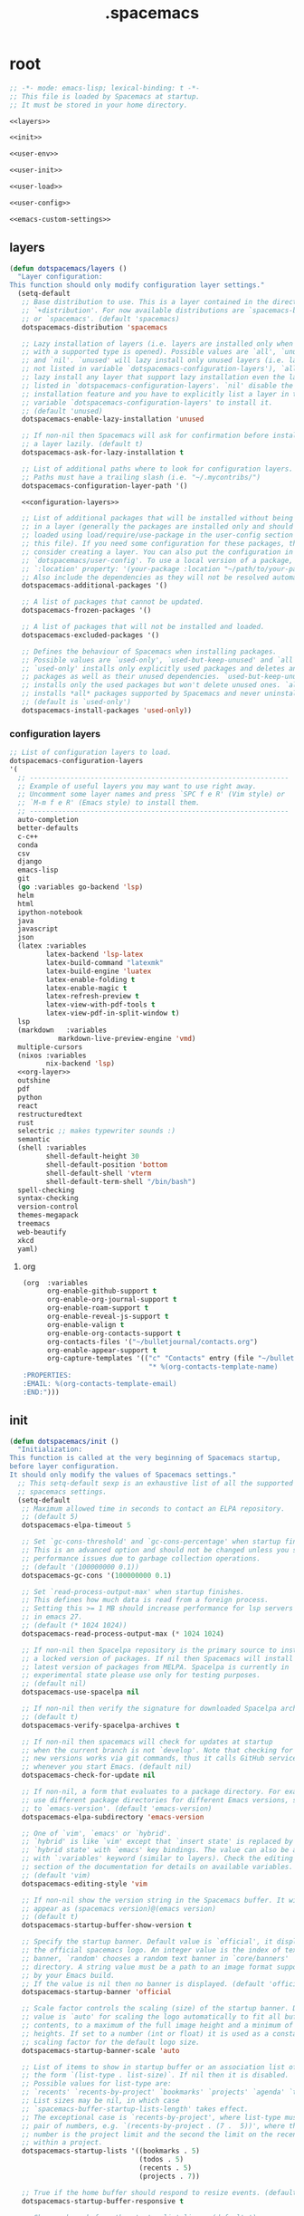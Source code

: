 #+TITLE: .spacemacs

* root
:PROPERTIES:
:header-args: :noweb yes
:END:

#+begin_src emacs-lisp :tangle .spacemacs
  ;; -*- mode: emacs-lisp; lexical-binding: t -*-
  ;; This file is loaded by Spacemacs at startup.
  ;; It must be stored in your home directory.

  <<layers>>

  <<init>>

  <<user-env>>

  <<user-init>>

  <<user-load>>

  <<user-config>>

  <<emacs-custom-settings>>
#+end_src

** layers

#+NAME: layers
#+begin_src emacs-lisp
  (defun dotspacemacs/layers ()
    "Layer configuration:
  This function should only modify configuration layer settings."
    (setq-default
     ;; Base distribution to use. This is a layer contained in the directory
     ;; `+distribution'. For now available distributions are `spacemacs-base'
     ;; or `spacemacs'. (default 'spacemacs)
     dotspacemacs-distribution 'spacemacs

     ;; Lazy installation of layers (i.e. layers are installed only when a file
     ;; with a supported type is opened). Possible values are `all', `unused'
     ;; and `nil'. `unused' will lazy install only unused layers (i.e. layers
     ;; not listed in variable `dotspacemacs-configuration-layers'), `all' will
     ;; lazy install any layer that support lazy installation even the layers
     ;; listed in `dotspacemacs-configuration-layers'. `nil' disable the lazy
     ;; installation feature and you have to explicitly list a layer in the
     ;; variable `dotspacemacs-configuration-layers' to install it.
     ;; (default 'unused)
     dotspacemacs-enable-lazy-installation 'unused

     ;; If non-nil then Spacemacs will ask for confirmation before installing
     ;; a layer lazily. (default t)
     dotspacemacs-ask-for-lazy-installation t

     ;; List of additional paths where to look for configuration layers.
     ;; Paths must have a trailing slash (i.e. "~/.mycontribs/")
     dotspacemacs-configuration-layer-path '()

     <<configuration-layers>>

     ;; List of additional packages that will be installed without being wrapped
     ;; in a layer (generally the packages are installed only and should still be
     ;; loaded using load/require/use-package in the user-config section below in
     ;; this file). If you need some configuration for these packages, then
     ;; consider creating a layer. You can also put the configuration in
     ;; `dotspacemacs/user-config'. To use a local version of a package, use the
     ;; `:location' property: '(your-package :location "~/path/to/your-package/")
     ;; Also include the dependencies as they will not be resolved automatically.
     dotspacemacs-additional-packages '()

     ;; A list of packages that cannot be updated.
     dotspacemacs-frozen-packages '()

     ;; A list of packages that will not be installed and loaded.
     dotspacemacs-excluded-packages '()

     ;; Defines the behaviour of Spacemacs when installing packages.
     ;; Possible values are `used-only', `used-but-keep-unused' and `all'.
     ;; `used-only' installs only explicitly used packages and deletes any unused
     ;; packages as well as their unused dependencies. `used-but-keep-unused'
     ;; installs only the used packages but won't delete unused ones. `all'
     ;; installs *all* packages supported by Spacemacs and never uninstalls them.
     ;; (default is `used-only')
     dotspacemacs-install-packages 'used-only))
#+end_src

*** configuration layers

#+NAME: configuration-layers
#+begin_src emacs-lisp
  ;; List of configuration layers to load.
  dotspacemacs-configuration-layers
  '(
    ;; ----------------------------------------------------------------
    ;; Example of useful layers you may want to use right away.
    ;; Uncomment some layer names and press `SPC f e R' (Vim style) or
    ;; `M-m f e R' (Emacs style) to install them.
    ;; ----------------------------------------------------------------
    auto-completion
    better-defaults
    c-c++
    conda
    csv
    django
    emacs-lisp
    git
    (go :variables go-backend 'lsp)
    helm
    html
    ipython-notebook
    java
    javascript
    json
    (latex :variables
           latex-backend 'lsp-latex
           latex-build-command "latexmk"
           latex-build-engine 'luatex
           latex-enable-folding t
           latex-enable-magic t
           latex-refresh-preview t
           latex-view-with-pdf-tools t
           latex-view-pdf-in-split-window t)
    lsp
    (markdown	:variables
              markdown-live-preview-engine 'vmd)
    multiple-cursors
    (nixos :variables
           nix-backend 'lsp)
    <<org-layer>>
    outshine
    pdf
    python
    react
    restructuredtext
    rust
    selectric ;; makes typewriter sounds :)
    semantic
    (shell :variables
           shell-default-height 30
           shell-default-position 'bottom
           shell-default-shell 'vterm
           shell-default-term-shell "/bin/bash")
    spell-checking
    syntax-checking
    version-control
    themes-megapack
    treemacs
    web-beautify
    xkcd
    yaml)
#+end_src

**** org

#+NAME: org-layer
#+begin_src emacs-lisp
  (org  :variables
        org-enable-github-support t
        org-enable-org-journal-support t
        org-enable-roam-support t
        org-enable-reveal-js-support t
        org-enable-valign t
        org-enable-org-contacts-support t
        org-contacts-files '("~/bulletjournal/contacts.org")
        org-enable-appear-support t
        org-capture-templates '(("c" "Contacts" entry (file "~/bulletjournal/contacts.org")
                                 "* %(org-contacts-template-name)
  :PROPERTIES:
  :EMAIL: %(org-contacts-template-email)
  :END:")))
#+end_src

** init

#+NAME: init
#+begin_src emacs-lisp
  (defun dotspacemacs/init ()
    "Initialization:
  This function is called at the very beginning of Spacemacs startup,
  before layer configuration.
  It should only modify the values of Spacemacs settings."
    ;; This setq-default sexp is an exhaustive list of all the supported
    ;; spacemacs settings.
    (setq-default
     ;; Maximum allowed time in seconds to contact an ELPA repository.
     ;; (default 5)
     dotspacemacs-elpa-timeout 5

     ;; Set `gc-cons-threshold' and `gc-cons-percentage' when startup finishes.
     ;; This is an advanced option and should not be changed unless you suspect
     ;; performance issues due to garbage collection operations.
     ;; (default '(100000000 0.1))
     dotspacemacs-gc-cons '(100000000 0.1)

     ;; Set `read-process-output-max' when startup finishes.
     ;; This defines how much data is read from a foreign process.
     ;; Setting this >= 1 MB should increase performance for lsp servers
     ;; in emacs 27.
     ;; (default (* 1024 1024))
     dotspacemacs-read-process-output-max (* 1024 1024)

     ;; If non-nil then Spacelpa repository is the primary source to install
     ;; a locked version of packages. If nil then Spacemacs will install the
     ;; latest version of packages from MELPA. Spacelpa is currently in
     ;; experimental state please use only for testing purposes.
     ;; (default nil)
     dotspacemacs-use-spacelpa nil

     ;; If non-nil then verify the signature for downloaded Spacelpa archives.
     ;; (default t)
     dotspacemacs-verify-spacelpa-archives t

     ;; If non-nil then spacemacs will check for updates at startup
     ;; when the current branch is not `develop'. Note that checking for
     ;; new versions works via git commands, thus it calls GitHub services
     ;; whenever you start Emacs. (default nil)
     dotspacemacs-check-for-update nil

     ;; If non-nil, a form that evaluates to a package directory. For example, to
     ;; use different package directories for different Emacs versions, set this
     ;; to `emacs-version'. (default 'emacs-version)
     dotspacemacs-elpa-subdirectory 'emacs-version

     ;; One of `vim', `emacs' or `hybrid'.
     ;; `hybrid' is like `vim' except that `insert state' is replaced by the
     ;; `hybrid state' with `emacs' key bindings. The value can also be a list
     ;; with `:variables' keyword (similar to layers). Check the editing styles
     ;; section of the documentation for details on available variables.
     ;; (default 'vim)
     dotspacemacs-editing-style 'vim

     ;; If non-nil show the version string in the Spacemacs buffer. It will
     ;; appear as (spacemacs version)@(emacs version)
     ;; (default t)
     dotspacemacs-startup-buffer-show-version t

     ;; Specify the startup banner. Default value is `official', it displays
     ;; the official spacemacs logo. An integer value is the index of text
     ;; banner, `random' chooses a random text banner in `core/banners'
     ;; directory. A string value must be a path to an image format supported
     ;; by your Emacs build.
     ;; If the value is nil then no banner is displayed. (default 'official)
     dotspacemacs-startup-banner 'official

     ;; Scale factor controls the scaling (size) of the startup banner. Default
     ;; value is `auto' for scaling the logo automatically to fit all buffer
     ;; contents, to a maximum of the full image height and a minimum of 3 line
     ;; heights. If set to a number (int or float) it is used as a constant
     ;; scaling factor for the default logo size.
     dotspacemacs-startup-banner-scale 'auto

     ;; List of items to show in startup buffer or an association list of
     ;; the form `(list-type . list-size)`. If nil then it is disabled.
     ;; Possible values for list-type are:
     ;; `recents' `recents-by-project' `bookmarks' `projects' `agenda' `todos'.
     ;; List sizes may be nil, in which case
     ;; `spacemacs-buffer-startup-lists-length' takes effect.
     ;; The exceptional case is `recents-by-project', where list-type must be a
     ;; pair of numbers, e.g. `(recents-by-project . (7 .  5))', where the first
     ;; number is the project limit and the second the limit on the recent files
     ;; within a project.
     dotspacemacs-startup-lists '((bookmarks . 5)
                                  (todos . 5)
                                  (recents . 5)
                                  (projects . 7))

     ;; True if the home buffer should respond to resize events. (default t)
     dotspacemacs-startup-buffer-responsive t

     ;; Show numbers before the startup list lines. (default t)
     dotspacemacs-show-startup-list-numbers t

     ;; The minimum delay in seconds between number key presses. (default 0.4)
     dotspacemacs-startup-buffer-multi-digit-delay 0.4

     ;; If non-nil, show file icons for entries and headings on Spacemacs home buffer.
     ;; This has no effect in terminal or if "nerd-icons" package or the font
     ;; is not installed. (default nil)
     dotspacemacs-startup-buffer-show-icons nil

     ;; Default major mode for a new empty buffer. Possible values are mode
     ;; names such as `text-mode'; and `nil' to use Fundamental mode.
     ;; (default `text-mode')
     dotspacemacs-new-empty-buffer-major-mode 'text-mode

     ;; Default major mode of the scratch buffer (default `text-mode')
     dotspacemacs-scratch-mode 'text-mode

     ;; If non-nil, *scratch* buffer will be persistent. Things you write down in
     ;; *scratch* buffer will be saved and restored automatically.
     dotspacemacs-scratch-buffer-persistent nil

     ;; If non-nil, `kill-buffer' on *scratch* buffer
     ;; will bury it instead of killing.
     dotspacemacs-scratch-buffer-unkillable nil

     ;; Initial message in the scratch buffer, such as "Welcome to Spacemacs!"
     ;; (default nil)
     dotspacemacs-initial-scratch-message nil

     ;; List of themes, the first of the list is loaded when spacemacs starts.
     ;; Press `SPC T n' to cycle to the next theme in the list (works great
     ;; with 2 themes variants, one dark and one light). A theme from external
     ;; package can be defined with `:package', or a theme can be defined with
     ;; `:location' to download the theme package, refer the themes section in
     ;; DOCUMENTATION.org for the full theme specifications.
     dotspacemacs-themes '(spacemacs-dark
                           spacemacs-light)

     ;; Set the theme for the Spaceline. Supported themes are `spacemacs',
     ;; `all-the-icons', `custom', `doom', `vim-powerline' and `vanilla'. The
     ;; first three are spaceline themes. `doom' is the doom-emacs mode-line.
     ;; `vanilla' is default Emacs mode-line. `custom' is a user defined themes,
     ;; refer to the DOCUMENTATION.org for more info on how to create your own
     ;; spaceline theme. Value can be a symbol or list with additional properties.
     ;; (default '(spacemacs :separator wave :separator-scale 1.5))
     dotspacemacs-mode-line-theme '(spacemacs :separator wave :separator-scale 1.5)

     ;; If non-nil the cursor color matches the state color in GUI Emacs.
     ;; (default t)
     dotspacemacs-colorize-cursor-according-to-state t

     ;; Default font or prioritized list of fonts. This setting has no effect when
     ;; running Emacs in terminal. The font set here will be used for default and
     ;; fixed-pitch faces. The `:size' can be specified as
     ;; a non-negative integer (pixel size), or a floating-point (point size).
     ;; Point size is recommended, because it's device independent. (default 10.0)
     dotspacemacs-default-font '("UbuntuMono Nerd Font"
                                 :size 12.0
                                 :weight normal
                                 :width normal)

     ;; The leader key (default "SPC")
     dotspacemacs-leader-key "SPC"

     ;; The key used for Emacs commands `M-x' (after pressing on the leader key).
     ;; (default "SPC")
     dotspacemacs-emacs-command-key "SPC"

     ;; The key used for Vim Ex commands (default ":")
     dotspacemacs-ex-command-key ":"

     ;; The leader key accessible in `emacs state' and `insert state'
     ;; (default "M-m")
     dotspacemacs-emacs-leader-key "M-m"

     ;; Major mode leader key is a shortcut key which is the equivalent of
     ;; pressing `<leader> m`. Set it to `nil` to disable it. (default ",")
     dotspacemacs-major-mode-leader-key ","

     ;; Major mode leader key accessible in `emacs state' and `insert state'.
     ;; (default "C-M-m" for terminal mode, "M-<return>" for GUI mode).
     ;; Thus M-RET should work as leader key in both GUI and terminal modes.
     ;; C-M-m also should work in terminal mode, but not in GUI mode.
     dotspacemacs-major-mode-emacs-leader-key (if window-system "M-<return>" "C-M-m")

     ;; These variables control whether separate commands are bound in the GUI to
     ;; the key pairs `C-i', `TAB' and `C-m', `RET'.
     ;; Setting it to a non-nil value, allows for separate commands under `C-i'
     ;; and TAB or `C-m' and `RET'.
     ;; In the terminal, these pairs are generally indistinguishable, so this only
     ;; works in the GUI. (default nil)
     dotspacemacs-distinguish-gui-tab nil

     ;; Name of the default layout (default "Default")
     dotspacemacs-default-layout-name "Default"

     ;; If non-nil the default layout name is displayed in the mode-line.
     ;; (default nil)
     dotspacemacs-display-default-layout nil

     ;; If non-nil then the last auto saved layouts are resumed automatically upon
     ;; start. (default nil)
     dotspacemacs-auto-resume-layouts nil

     ;; If non-nil, auto-generate layout name when creating new layouts. Only has
     ;; effect when using the "jump to layout by number" commands. (default nil)
     dotspacemacs-auto-generate-layout-names nil

     ;; Size (in MB) above which spacemacs will prompt to open the large file
     ;; literally to avoid performance issues. Opening a file literally means that
     ;; no major mode or minor modes are active. (default is 1)
     dotspacemacs-large-file-size 1

     ;; Location where to auto-save files. Possible values are `original' to
     ;; auto-save the file in-place, `cache' to auto-save the file to another
     ;; file stored in the cache directory and `nil' to disable auto-saving.
     ;; (default 'cache)
     dotspacemacs-auto-save-file-location 'cache

     ;; Maximum number of rollback slots to keep in the cache. (default 5)
     dotspacemacs-max-rollback-slots 5

     ;; If non-nil, the paste transient-state is enabled. While enabled, after you
     ;; paste something, pressing `C-j' and `C-k' several times cycles through the
     ;; elements in the `kill-ring'. (default nil)
     dotspacemacs-enable-paste-transient-state nil

     ;; Which-key delay in seconds. The which-key buffer is the popup listing
     ;; the commands bound to the current keystroke sequence. (default 0.4)
     dotspacemacs-which-key-delay 0.4

     ;; Which-key frame position. Possible values are `right', `bottom' and
     ;; `right-then-bottom'. right-then-bottom tries to display the frame to the
     ;; right; if there is insufficient space it displays it at the bottom.
     ;; It is also possible to use a posframe with the following cons cell
     ;; `(posframe . position)' where position can be one of `center',
     ;; `top-center', `bottom-center', `top-left-corner', `top-right-corner',
     ;; `top-right-corner', `bottom-left-corner' or `bottom-right-corner'
     ;; (default 'bottom)
     dotspacemacs-which-key-position 'bottom

     ;; Control where `switch-to-buffer' displays the buffer. If nil,
     ;; `switch-to-buffer' displays the buffer in the current window even if
     ;; another same-purpose window is available. If non-nil, `switch-to-buffer'
     ;; displays the buffer in a same-purpose window even if the buffer can be
     ;; displayed in the current window. (default nil)
     dotspacemacs-switch-to-buffer-prefers-purpose nil

     ;; Whether side windows (such as those created by treemacs or neotree)
     ;; are kept or minimized by `spacemacs/toggle-maximize-window' (SPC w m).
     ;; (default t)
     dotspacemacs-maximize-window-keep-side-windows t

     ;; If nil, no load-hints enabled. If t, enable the `load-hints' which will
     ;; put the most likely path on the top of `load-path' to reduce walking
     ;; through the whole `load-path'. It's an experimental feature to speedup
     ;; Spacemacs on Windows. Refer the FAQ.org "load-hints" session for details.
     dotspacemacs-enable-load-hints nil

     ;; If t, enable the `package-quickstart' feature to avoid full package
     ;; loading, otherwise no `package-quickstart' attemption (default nil).
     ;; Refer the FAQ.org "package-quickstart" section for details.
     dotspacemacs-enable-package-quickstart nil

     ;; If non-nil a progress bar is displayed when spacemacs is loading. This
     ;; may increase the boot time on some systems and emacs builds, set it to
     ;; nil to boost the loading time. (default t)
     dotspacemacs-loading-progress-bar t

     ;; If non-nil the frame is fullscreen when Emacs starts up. (default nil)
     ;; (Emacs 24.4+ only)
     dotspacemacs-fullscreen-at-startup t

     ;; If non-nil `spacemacs/toggle-fullscreen' will not use native fullscreen.
     ;; Use to disable fullscreen animations in OSX. (default nil)
     dotspacemacs-fullscreen-use-non-native nil

     ;; If non-nil the frame is maximized when Emacs starts up.
     ;; Takes effect only if `dotspacemacs-fullscreen-at-startup' is nil.
     ;; (default t) (Emacs 24.4+ only)
     dotspacemacs-maximized-at-startup t

     ;; If non-nil the frame is undecorated when Emacs starts up. Combine this
     ;; variable with `dotspacemacs-maximized-at-startup' to obtain fullscreen
     ;; without external boxes. Also disables the internal border. (default nil)
     dotspacemacs-undecorated-at-startup nil

     ;; A value from the range (0..100), in increasing opacity, which describes
     ;; the transparency level of a frame when it's active or selected.
     ;; Transparency can be toggled through `toggle-transparency'. (default 90)
     dotspacemacs-active-transparency 100

     ;; A value from the range (0..100), in increasing opacity, which describes
     ;; the transparency level of a frame when it's inactive or deselected.
     ;; Transparency can be toggled through `toggle-transparency'. (default 90)
     dotspacemacs-inactive-transparency 90

     ;; A value from the range (0..100), in increasing opacity, which describes the
     ;; transparency level of a frame background when it's active or selected. Transparency
     ;; can be toggled through `toggle-background-transparency'. (default 90)
     dotspacemacs-background-transparency 90

     ;; If non-nil show the titles of transient states. (default t)
     dotspacemacs-show-transient-state-title t

     ;; If non-nil show the color guide hint for transient state keys. (default t)
     dotspacemacs-show-transient-state-color-guide t

     ;; If non-nil unicode symbols are displayed in the mode line.
     ;; If you use Emacs as a daemon and wants unicode characters only in GUI set
     ;; the value to quoted `display-graphic-p'. (default t)
     dotspacemacs-mode-line-unicode-symbols t

     ;; If non-nil smooth scrolling (native-scrolling) is enabled. Smooth
     ;; scrolling overrides the default behavior of Emacs which recenters point
     ;; when it reaches the top or bottom of the screen. (default t)
     dotspacemacs-smooth-scrolling t

     ;; Show the scroll bar while scrolling. The auto hide time can be configured
     ;; by setting this variable to a number. (default t)
     dotspacemacs-scroll-bar-while-scrolling nil

     ;; Control line numbers activation.
     ;; If set to `t', `relative' or `visual' then line numbers are enabled in all
     ;; `prog-mode' and `text-mode' derivatives. If set to `relative', line
     ;; numbers are relative. If set to `visual', line numbers are also relative,
     ;; but only visual lines are counted. For example, folded lines will not be
     ;; counted and wrapped lines are counted as multiple lines.
     ;; This variable can also be set to a property list for finer control:
     ;; '(:relative nil
     ;;   :visual nil
     ;;   :disabled-for-modes dired-mode
     ;;                       doc-view-mode
     ;;                       markdown-mode
     ;;                       org-mode
     ;;                       pdf-view-mode
     ;;                       text-mode
     ;;   :size-limit-kb 1000)
     ;; When used in a plist, `visual' takes precedence over `relative'.
     ;; (default nil)
     dotspacemacs-line-numbers t

     ;; Code folding method. Possible values are `evil', `origami' and `vimish'.
     ;; (default 'evil)
     dotspacemacs-folding-method 'evil

     ;; If non-nil and `dotspacemacs-activate-smartparens-mode' is also non-nil,
     ;; `smartparens-strict-mode' will be enabled in programming modes.
     ;; (default nil)
     dotspacemacs-smartparens-strict-mode nil

     ;; If non-nil smartparens-mode will be enabled in programming modes.
     ;; (default t)
     dotspacemacs-activate-smartparens-mode t

     ;; If non-nil pressing the closing parenthesis `)' key in insert mode passes
     ;; over any automatically added closing parenthesis, bracket, quote, etc...
     ;; This can be temporary disabled by pressing `C-q' before `)'. (default nil)
     dotspacemacs-smart-closing-parenthesis t

     ;; Select a scope to highlight delimiters. Possible values are `any',
     ;; `current', `all' or `nil'. Default is `all' (highlight any scope and
     ;; emphasis the current one). (default 'all)
     dotspacemacs-highlight-delimiters 'all

     ;; If non-nil, start an Emacs server if one is not already running.
     ;; (default nil)
     dotspacemacs-enable-server nil

     ;; Set the emacs server socket location.
     ;; If nil, uses whatever the Emacs default is, otherwise a directory path
     ;; like \"~/.emacs.d/server\". It has no effect if
     ;; `dotspacemacs-enable-server' is nil.
     ;; (default nil)
     dotspacemacs-server-socket-dir nil

     ;; If non-nil, advise quit functions to keep server open when quitting.
     ;; (default nil)
     dotspacemacs-persistent-server nil

     ;; List of search tool executable names. Spacemacs uses the first installed
     ;; tool of the list. Supported tools are `rg', `ag', `pt', `ack' and `grep'.
     ;; (default '("rg" "ag" "pt" "ack" "grep"))
     dotspacemacs-search-tools '("rg" "ag" "pt" "ack" "grep")

     ;; The backend used for undo/redo functionality. Possible values are
     ;; `undo-fu', `undo-redo' and `undo-tree' see also `evil-undo-system'.
     ;; Note that saved undo history does not get transferred when changing
     ;; your undo system. The default is currently `undo-fu' as `undo-tree'
     ;; is not maintained anymore and `undo-redo' is very basic."
     dotspacemacs-undo-system 'undo-fu

     ;; Format specification for setting the frame title.
     ;; %a - the `abbreviated-file-name', or `buffer-name'
     ;; %t - `projectile-project-name'
     ;; %I - `invocation-name'
     ;; %S - `system-name'
     ;; %U - contents of $USER
     ;; %b - buffer name
     ;; %f - visited file name
     ;; %F - frame name
     ;; %s - process status
     ;; %p - percent of buffer above top of window, or Top, Bot or All
     ;; %P - percent of buffer above bottom of window, perhaps plus Top, or Bot or All
     ;; %m - mode name
     ;; %n - Narrow if appropriate
     ;; %z - mnemonics of buffer, terminal, and keyboard coding systems
     ;; %Z - like %z, but including the end-of-line format
     ;; If nil then Spacemacs uses default `frame-title-format' to avoid
     ;; performance issues, instead of calculating the frame title by
     ;; `spacemacs/title-prepare' all the time.
     ;; (default "%I@%S")
     dotspacemacs-frame-title-format "%U@%S"

     ;; Format specification for setting the icon title format
     ;; (default nil - same as frame-title-format)
     dotspacemacs-icon-title-format nil

     ;; Color highlight trailing whitespace in all prog-mode and text-mode derived
     ;; modes such as c++-mode, python-mode, emacs-lisp, html-mode, rst-mode etc.
     ;; (default t)
     dotspacemacs-show-trailing-whitespace t

     ;; Delete whitespace while saving buffer. Possible values are `all'
     ;; to aggressively delete empty line and long sequences of whitespace,
     ;; `trailing' to delete only the whitespace at end of lines, `changed' to
     ;; delete only whitespace for changed lines or `nil' to disable cleanup.
     ;; The variable `global-spacemacs-whitespace-cleanup-modes' controls
     ;; which major modes have whitespace cleanup enabled or disabled
     ;; by default.
     ;; (default nil)
     dotspacemacs-whitespace-cleanup nil

     ;; If non-nil activate `clean-aindent-mode' which tries to correct
     ;; virtual indentation of simple modes. This can interfere with mode specific
     ;; indent handling like has been reported for `go-mode'.
     ;; If it does deactivate it here.
     ;; (default t)
     dotspacemacs-use-clean-aindent-mode t

     ;; Accept SPC as y for prompts if non-nil. (default nil)
     dotspacemacs-use-SPC-as-y nil

     ;; If non-nil shift your number row to match the entered keyboard layout
     ;; (only in insert state). Currently supported keyboard layouts are:
     ;; `qwerty-us', `qwertz-de' and `querty-ca-fr'.
     ;; New layouts can be added in `spacemacs-editing' layer.
     ;; (default nil)
     dotspacemacs-swap-number-row nil

     ;; Either nil or a number of seconds. If non-nil zone out after the specified
     ;; number of seconds. (default nil)
     dotspacemacs-zone-out-when-idle nil

     ;; Run `spacemacs/prettify-org-buffer' when
     ;; visiting README.org files of Spacemacs.
     ;; (default nil)
     dotspacemacs-pretty-docs t

     ;; If nil the home buffer shows the full path of agenda items
     ;; and todos. If non-nil only the file name is shown.
     dotspacemacs-home-shorten-agenda-source nil

     ;; If non-nil then byte-compile some of Spacemacs files.
     dotspacemacs-byte-compile nil))
#+end_src

** user-env

#+NAME: user-env
#+begin_src emacs-lisp
  (defun dotspacemacs/user-env ()
    "Environment variables setup.
  This function defines the environment variables for your Emacs session. By
  default it calls `spacemacs/load-spacemacs-env' which loads the environment
  variables declared in `~/.spacemacs.env' or `~/.spacemacs.d/.spacemacs.env'.
  See the header of this file for more information."
    (spacemacs/load-spacemacs-env)
    )
#+end_src

** user-init

#+NAME: user-init
#+begin_src emacs-lisp
  (defun dotspacemacs/user-init ()
    "Initialization for user code:
  This function is called immediately after `dotspacemacs/init', before layer
  configuration.
  It is mostly for variables that should be set before packages are loaded.
  If you are unsure, try setting them in `dotspacemacs/user-config' first."

    ;; After installing package texlab with cargo (Rust), adds cargo bin
    ;; to PATH so emacs can find it
    (setenv "PATH" (concat (getenv "PATH") ":" (expand-file-name "~/.cargo/bin")))
    (setq exec-path (append exec-path (list (expand-file-name "~/.cargo/bin")))))
#+end_src

** user-load

#+NAME: user-load
#+begin_src emacs-lisp
  (defun dotspacemacs/user-load ()
    "Library to load while dumping.
  This function is called only while dumping Spacemacs configuration. You can
  `require' or `load' the libraries of your choice that will be included in the
  dump."
    )
#+end_src

** user-config

#+NAME: user-config
#+begin_src emacs-lisp
  (defun dotspacemacs/user-config ()
    "Configuration for user code:
  This function is called at the very end of Spacemacs startup, after layer
  configuration.
  Put your configuration code here, except for variables that should be set
  before packages are loaded."
    ;; Set the files that are searched for writing tokens
    ;; by default ~/.authinfo will be used
    (setq auth-sources '("~/.authinfo.gpg"))

    <<org-user-config>>)
#+end_src

*** org-mode

For org-roam, added the ~(org-roam-db-autosync-mode)~ line per the following
excerpt from the org-roam package documentation that shows up in the emacs help
menu:

#+begin_quote
In order for the package to correctly work through your interactive session it's
mandatory to add somewhere to your configuration the next form:

    (org-roam-db-autosync-mode)

The form can be called both, before or after loading the package, which is up to
your preferences. If you call this before the package is loaded, then it will
automatically load the package.
#+end_quote

#+NAME: org-user-config
#+begin_src emacs-lisp
  (add-hook `org-mode-hook #'custom-org-hook)

  (defun custom-org-hook ()
    ;; allow links to be easily edited after they are inserted
    (setq org-appear-autolinks t)
    (setq org-appear-trigger `always)
    ;; set default width for images to about 80 chars
    (setq org-image-actual-width 600)

    (org-roam-db-autosync-mode)

    ;;(use-package org-contacts
    ;;:ensure nil
    ;;:after org
    ;;:custom (org-contacts-files '("/bulletjournal/contacts.org")))

    ;;(use-package org-capture
    ;;:ensure nil
    ;;:after org
    ;;:preface
    ;;(defvar my/org-contacts-template "* %(org-contacts-template-name)
    ;;:PROPERTIES:
    ;;:ADDRESS: %^{289 Cleveland St. Brooklyn, 11206 NY, USA}
    ;;:BIRTHDAY: %^{yyyy-mm-dd}
    ;;:EMAIL: %(org-contacts-template-email)
    ;;:NOTE: %^{NOTE}
    ;;:END:" "Template for org-contacts.")
    ;;:custom
    ;;(org-capture-templates
    ;;`(("c" "Contact" entry (file+headline "~/bulletjournal/contacts.org" "Friends"),
    ;;my/org-contacts-template
    ;;:empty-lines 1))))
    )
#+end_src

** emacs-custom-settings

#+NAME: emacs-custom-settings
#+begin_src emacs-lisp
  ;; Do not write anything past this comment. This is where Emacs will
  ;; auto-generate custom variable definitions.
  (defun dotspacemacs/emacs-custom-settings ()
    "Emacs custom settings.
  This is an auto-generated function, do not modify its content directly, use
  Emacs customize menu instead.
  This function is called at the very end of Spacemacs initialization."
    (custom-set-variables
     ;; custom-set-variables was added by Custom.
     ;; If you edit it by hand, you could mess it up, so be careful.
     ;; Your init file should contain only one such instance.
     ;; If there is more than one, they won't work right.
     '(evil-want-Y-yank-to-eol nil)
     '(package-selected-packages
       '(ef-themes elisp-demos company-nixos-options helm-nixos-options nix-mode nixos-options eat magic-latex-buffer afternoon-theme alect-themes ample-theme ample-zen-theme anti-zenburn-theme apropospriate-theme badwolf-theme birds-of-paradise-plus-theme bubbleberry-theme busybee-theme ccls cherry-blossom-theme chocolate-theme clues-theme color-theme-sanityinc-solarized color-theme-sanityinc-tomorrow company-c-headers company-go company-rtags company-web web-completion-data company-ycmd cpp-auto-include cyberpunk-theme dakrone-theme darkburn-theme darkmine-theme darkokai-theme darktooth-theme disaster django-theme doom-themes dracula-theme emmet-mode espresso-theme exotica-theme eziam-theme farmhouse-theme flatland-theme flatui-theme flycheck-rtags flycheck-ycmd gandalf-theme gendoxy go-eldoc go-fill-struct go-gen-test go-guru go-impl go-rename go-tag go-mode godoctor google-c-style gotham-theme grandshell-theme gruber-darker-theme gruvbox-theme hc-zenburn-theme helm-css-scss helm-rtags hemisu-theme heroku-theme impatient-mode inkpot-theme ir-black-theme jazz-theme jbeans-theme kaolin-themes light-soap-theme lush-theme madhat2r-theme majapahit-theme material-theme minimal-theme modus-themes moe-theme molokai-theme monochrome-theme monokai-theme mustang-theme naquadah-theme noctilux-theme obsidian-theme occidental-theme oldlace-theme omtose-phellack-theme org-appear org-journal organic-green-theme phoenix-dark-mono-theme phoenix-dark-pink-theme planet-theme pony-mode professional-theme pug-mode purple-haze-theme railscasts-theme rebecca-theme reverse-theme rjsx-mode rtags sass-mode haml-mode scss-mode seti-theme slim-mode smyx-theme soft-charcoal-theme soft-morning-theme soft-stone-theme solarized-theme soothe-theme autothemer spacegray-theme subatomic-theme subatomic256-theme sublime-themes sunny-day-theme tagedit tango-2-theme tango-plus-theme tangotango-theme tao-theme toxi-theme twilight-anti-bright-theme twilight-bright-theme twilight-theme ujelly-theme underwater-theme valign web-mode white-sand-theme xkcd yaml-mode ycmd request-deferred zen-and-art-theme zenburn-theme zonokai-emacs selectric-mode csv-mode ein polymode anaphora websocket toml-mode ron-mode racer rust-mode helm-gtags ggtags flycheck-rust counsel-gtags counsel swiper ivy cargo outshine outorg stickyfunc-enhance srefactor yapfify xterm-color web-beautify vterm terminal-here sphinx-doc shell-pop pytest pyenv-mode pydoc py-isort prettier-js poetry pippel pipenv pyvenv pip-requirements npm-mode nose nodejs-repl mvn multi-term maven-test-mode lsp-python-ms lsp-pyright lsp-java dap-mode bui livid-mode skewer-mode simple-httpd live-py-mode json-reformat json-navigator hierarchy json-mode json-snatcher js2-refactor multiple-cursors js2-mode js-doc importmagic epc ctable concurrent deferred helm-pydoc groovy-mode groovy-imports pcache eshell-z eshell-prompt-extras esh-help cython-mode conda company-anaconda blacken anaconda-mode pythonic pdf-view-restore pdf-tools tablist yasnippet-snippets lsp-ui lsp-treemacs lsp-origami origami lsp-latex helm-lsp lsp-mode helm-company helm-c-yasnippet fuzzy company-reftex company-math math-symbol-lists company-auctex company auto-yasnippet yasnippet auctex-latexmk auctex ac-ispell auto-complete unfill treemacs-magit smeargle orgit-forge orgit org-rich-yank org-projectile org-category-capture org-present org-pomodoro alert log4e gntp org-mime org-download org-contrib org-cliplink org mwim mmm-mode markdown-toc htmlize helm-org-rifle helm-git-grep gnuplot gitignore-templates git-timemachine git-modes git-messenger git-link git-gutter-fringe fringe-helper git-gutter gh-md forge yaml markdown-mode magit ghub closql emacsql-sqlite emacsql treepy magit-section git-commit with-editor transient flyspell-correct-helm flyspell-correct flycheck-pos-tip pos-tip evil-org browse-at-remote auto-dictionary ws-butler writeroom-mode visual-fill-column winum volatile-highlights vi-tilde-fringe uuidgen undo-tree treemacs-projectile treemacs-persp treemacs-icons-dired treemacs-evil treemacs cfrs pfuture posframe toc-org symon symbol-overlay string-inflection string-edit spaceline-all-the-icons memoize all-the-icons spaceline powerline restart-emacs request rainbow-delimiters quickrun popwin persp-mode password-generator paradox spinner overseer org-superstar open-junk-file nameless multi-line shut-up macrostep lorem-ipsum link-hint inspector info+ indent-guide hungry-delete hl-todo highlight-parentheses highlight-numbers parent-mode highlight-indentation helm-xref helm-themes helm-swoop helm-purpose window-purpose imenu-list helm-projectile helm-org helm-mode-manager helm-make helm-ls-git helm-flx helm-descbinds helm-ag google-translate golden-ratio flycheck-package package-lint flycheck pkg-info epl let-alist flycheck-elsa flx-ido flx fill-column-indicator fancy-battery eyebrowse expand-region evil-visualstar evil-visual-mark-mode evil-unimpaired f evil-tutor evil-textobj-line evil-surround evil-numbers evil-nerd-commenter evil-mc evil-matchit evil-lisp-state evil-lion evil-indent-plus evil-iedit-state evil-goggles evil-exchange evil-escape evil-ediff evil-easymotion evil-collection annalist evil-cleverparens smartparens evil-args evil-anzu anzu eval-sexp-fu emr iedit clang-format projectile paredit list-utils elisp-slime-nav editorconfig nadvice dumb-jump s drag-stuff dired-quick-sort define-word column-enforce-mode clean-aindent-mode centered-cursor-mode auto-highlight-symbol ht dash auto-compile packed aggressive-indent ace-window ace-link ace-jump-helm-line helm avy helm-core popup which-key use-package pcre2el hydra lv hybrid-mode font-lock+ evil goto-chg dotenv-mode diminish bind-map bind-key async)))
    (custom-set-faces
     ;; custom-set-faces was added by Custom.
     ;; If you edit it by hand, you could mess it up, so be careful.
     ;; Your init file should contain only one such instance.
     ;; If there is more than one, they won't work right.
     '(default ((t (:background nil))))
     '(highlight-parentheses-highlight ((nil (:weight ultra-bold))) t))
    )
#+end_src

